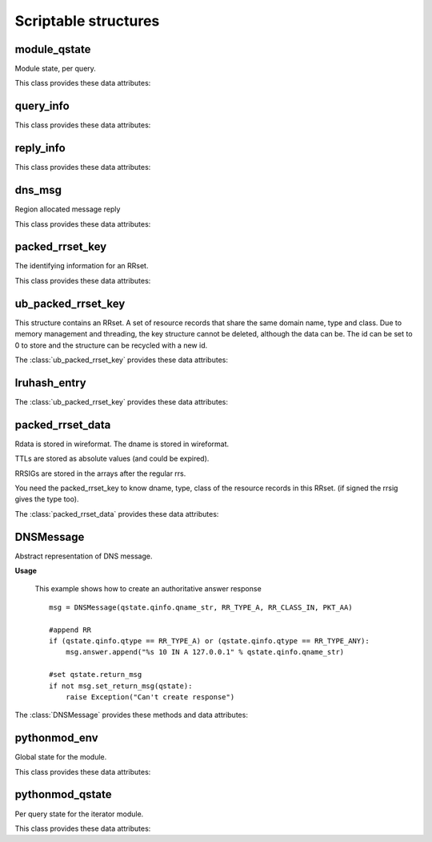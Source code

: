 Scriptable structures
=====================

module_qstate
-----------------------

.. class:: module_qstate

   Module state, per query.
   
   This class provides these data attributes:
   
   .. attribute:: qinfo
   
      (:class:`query_info`) Informations about query being answered. Name, RR type, RR class.
   
   .. attribute:: query_flags
   
      (uint16) Flags for query. See QF_BIT\_ predefined constants.
      
   .. attribute:: is_priming
   
      If this is a (stub or root) priming query (with hints).
   
   .. attribute:: reply
   
      comm_reply contains server replies.
      
   .. attribute:: return_msg
   
      (:class:`dns_msg`) The reply message, with message for client and calling module (read-only attribute).
		Note that if you want to create of modify return_msg you should use :class:`DNSMessage`.
      
   .. attribute:: return_rcode
   
      The rcode, in case of error, instead of a reply message. Determines whether the return_msg contains reply.
   
   .. attribute:: region
   
      Region for this query. Cleared when query process finishes.
   
   .. attribute:: curmod
   
      Which module is executing.
      
   .. attribute:: ext_state[]
   
      Module states.
      
   .. attribute:: env
   
      Environment for this query.
      
   .. attribute:: mesh_info
   
      Mesh related information for this query.


query_info
----------------

.. class:: query_info

   This class provides these data attributes:

   .. attribute:: qname
   
      The original question in the wireformat format (e.g. \\x03www\\x03nic\\x02cz\\x00 for www.nic.cz)
   
   .. attribute:: qname_len
   
      Lenght of question name (number of bytes).
	
   .. attribute:: qname_list[]
   
      The question ``qname`` converted into list of labels (e.g. ['www','nic','cz',''] for www.nic.cz)
   
   .. attribute:: qname_str
   
      The question ``qname`` converted into string (e.g. www.nic.cz. for www.nic.cz)

   .. attribute:: qtype
   
      The class type asked for. See RR_TYPE\_ predefined constants.
   
   .. attribute:: qtype_str
   
      The ``qtype`` in display presentation format (string) (e.g 'A' for RR_TYPE_A)

   .. attribute:: qclass
   
      The question class. See RR_CLASS\_ predefined constants.
   
   .. attribute:: qclass_str
   
      The ``qclass`` in display presentation format (string).
   
reply_info
--------------------

.. class:: reply_info

   This class provides these data attributes:

   .. attribute:: flags
   
      The flags for the answer, host byte order.
   
   .. attribute:: qdcount
   
      Number of RRs in the query section.
      If qdcount is not 0, then it is 1, and the data that appears
      in the reply is the same as the query_info.
      Host byte order.
   
   .. attribute:: ttl
   
      TTL of the entire reply (for negative caching).
      only for use when there are 0 RRsets in this message.
      if there are RRsets, check those instead.
   
   .. attribute:: security
   
      The security status from DNSSEC validation of this message. See sec_status\_ predefined constants.
   
   .. attribute:: an_numrrsets
   
      Number of RRsets in each section.
      The answer section. Add up the RRs in every RRset to calculate
      the number of RRs, and the count for the dns packet. 
      The number of RRs in RRsets can change due to RRset updates.
   
   .. attribute:: ns_numrrsets
   
      Count of authority section RRsets
   
   .. attribute:: ar_numrrsets
   
      Count of additional section RRsets 
   
   .. attribute:: rrset_count
   
      Number of RRsets: an_numrrsets + ns_numrrsets + ar_numrrsets 
   
   .. attribute:: rrsets[]
   
         (:class:`ub_packed_rrset_key`) List of RR sets in the order in which they appear in the reply message.  
         Number of elements is ancount + nscount + arcount RRsets.
   
   .. attribute:: ref[]
   
         (:class:`rrset_ref`) Packed array of ids (see counts) and pointers to packed_rrset_key.
         The number equals ancount + nscount + arcount RRsets. 
         These are sorted in ascending pointer, the locking order. So
         this list can be locked (and id, ttl checked), to see if 
         all the data is available and recent enough.
   

dns_msg
--------------

.. class:: dns_msg

   Region allocated message reply

   This class provides these data attributes:

   .. attribute:: qinfo
   
      (:class:`query_info`) Informations about query.
   
   .. attribute:: rep
   
      (:class:`reply_info`) This attribute points to the packed reply structure.


packed_rrset_key
----------------------
   
.. class:: packed_rrset_key

   The identifying information for an RRset.

   This class provides these data attributes:

   .. attribute:: dname
   
      The domain name. If not empty (for ``id = None``) it is allocated, and
      contains the wireformat domain name. This dname is not canonicalized.
      E.g., the dname contains \\x03www\\x03nic\\x02cz\\x00 for www.nic.cz.
   
   .. attribute:: dname_len
   
      Length of the domain name, including last 0 root octet. 
      
   .. attribute:: dname_list[]
   
      The domain name ``dname`` converted into list of labels (see :attr:`query_info.qname_list`).
   
   .. attribute:: dname_str
   
      The domain name ``dname`` converted into string (see :attr:`query_info.qname_str`).

   .. attribute:: flags
   
      Flags.
      
   .. attribute:: type
   
      The rrset type in network format.

   .. attribute:: type_str
   
      The rrset type in display presentation format.
      
   .. attribute:: rrset_class
   
      The rrset class in network format.

   .. attribute:: rrset_class_str
   
      The rrset class in display presentation format.

ub_packed_rrset_key
-------------------------

.. class:: ub_packed_rrset_key

   This structure contains an RRset. A set of resource records that
   share the same domain name, type and class.
   Due to memory management and threading, the key structure cannot be
   deleted, although the data can be. The id can be set to 0 to store and the
   structure can be recycled with a new id.
   
   The :class:`ub_packed_rrset_key` provides these data attributes:
   
   .. attribute:: entry
      
      (:class:`lruhash_entry`) Entry into hashtable. Note the lock is never destroyed,
      even when this key is retired to the cache. 
      the data pointer (if not None) points to a :class:`packed_rrset`.
    
   .. attribute:: id
      
      The ID of this rrset. unique, based on threadid + sequenceno. 
      ids are not reused, except after flushing the cache.
      zero is an unused entry, and never a valid id.
      Check this value after getting entry.lock.
      The other values in this struct may only be altered after changing
      the id (which needs a writelock on entry.lock).
      
   .. attribute:: rk
   
      (:class:`packed_rrset_key`) RR set data.


lruhash_entry
-------------------------

.. class:: lruhash_entry

   The :class:`ub_packed_rrset_key` provides these data attributes:

   .. attribute:: lock

      rwlock for access to the contents of the entry. Note that you cannot change hash and key, if so, you have to delete it to change hash or key.

   .. attribute:: data

      (:class:`packed_rrset_data`) entry data stored in wireformat (RRs and RRsigs).

packed_rrset_data
-----------------------
   
.. class:: packed_rrset_data

   Rdata is stored in wireformat. The dname is stored in wireformat.
   
   TTLs are stored as absolute values (and could be expired).
   
   RRSIGs are stored in the arrays after the regular rrs.
   
   You need the packed_rrset_key to know dname, type, class of the
   resource records in this RRset. (if signed the rrsig gives the type too).

   The :class:`packed_rrset_data` provides these data attributes:

   .. attribute:: ttl
   
      TTL (in seconds like time()) of the RRset.
      Same for all RRs see rfc2181(5.2).
   
   .. attribute:: count
      
      Number of RRs.
   
   .. attribute:: rrsig_count
      
      Number of rrsigs, if 0 no rrsigs.
      
   .. attribute:: trust
   
      The trustworthiness of the RRset data.
      
   .. attribute:: security
   
      Security status of the RRset data. See sec_status\_ predefined constants.
      
   .. attribute:: rr_len[]
   
      Length of every RR's rdata, rr_len[i] is size of rr_data[i].
      
   .. attribute:: rr_ttl[]
   
      TTL of every rr. rr_ttl[i] ttl of rr i.
      
   .. attribute:: rr_data[]
   
      Array of RR's rdata (list of strings). The rdata is stored in uncompressed wireformat. 
      The first 16B of rr_data[i] is rdlength in network format.
   

DNSMessage
----------------
   
.. class:: DNSMessage

   Abstract representation of DNS message.
   
   **Usage**

      This example shows how to create an authoritative answer response
		
      ::

         msg = DNSMessage(qstate.qinfo.qname_str, RR_TYPE_A, RR_CLASS_IN, PKT_AA)

         #append RR
         if (qstate.qinfo.qtype == RR_TYPE_A) or (qstate.qinfo.qtype == RR_TYPE_ANY):
             msg.answer.append("%s 10 IN A 127.0.0.1" % qstate.qinfo.qname_str)
         
         #set qstate.return_msg 
         if not msg.set_return_msg(qstate):
             raise Exception("Can't create response")

   The :class:`DNSMessage` provides these methods and data attributes:
   
   .. method:: __init__(self, rr_name, rr_type, rr_class = RR_CLASS_IN, query_flags = 0, default_ttl = 0)
   
      Prepares an answer (DNS packet) from given information. Query flags are combination of PKT_xx constants.
      
   .. method:: set_return_msg(self, qstate)
   
      This method fills qstate return message according to the given informations. 
		It takes lists of RRs in each section of answer, created necessary RRsets in wire format and store the result in :attr:`qstate.return_msg`.
		Returns 1 if OK.
   
   .. attribute:: rr_name
   
      RR name of question.
      
   .. attribute:: rr_type
   
      RR type of question.
      
   .. attribute:: rr_class
   
      RR class of question.
      
   .. attribute:: default_ttl
   
      Default time-to-live.
      
   .. attribute:: query_flags
   
      Query flags. See PKT\_ predefined constants.
      
   .. attribute:: question[]
   
      List of resource records that should appear (in the same order) in question section of answer.
      
   .. attribute:: answer[]
   
      List of resource records that should appear (in the same order) in answer section of answer.
     
   .. attribute:: authority[]
   
      List of resource records that should appear (in the same order) in authority section of answer.
      
   .. attribute:: additional[]
   
      List of resource records that should appear (in the same order) in additional section of answer.

pythonmod_env
-----------------------

.. class:: pythonmod_env

   Global state for the module. 

   This class provides these data attributes:

   .. attribute:: data
   
      Here you can keep your own data shared across each thread.

   .. attribute:: fname
   
   	Python script filename.
   
   .. attribute:: qstate
   
      Module query state.

pythonmod_qstate
-----------------------

.. class:: pythonmod_qstate

   Per query state for the iterator module.
	
   This class provides these data attributes:
	
   .. attribute:: data
	
	   Here you can keep your own private data (each thread has own data object).

